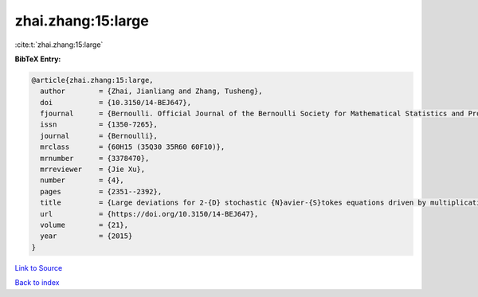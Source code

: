 zhai.zhang:15:large
===================

:cite:t:`zhai.zhang:15:large`

**BibTeX Entry:**

.. code-block:: bibtex

   @article{zhai.zhang:15:large,
     author        = {Zhai, Jianliang and Zhang, Tusheng},
     doi           = {10.3150/14-BEJ647},
     fjournal      = {Bernoulli. Official Journal of the Bernoulli Society for Mathematical Statistics and Probability},
     issn          = {1350-7265},
     journal       = {Bernoulli},
     mrclass       = {60H15 (35Q30 35R60 60F10)},
     mrnumber      = {3378470},
     mrreviewer    = {Jie Xu},
     number        = {4},
     pages         = {2351--2392},
     title         = {Large deviations for 2-{D} stochastic {N}avier-{S}tokes equations driven by multiplicative {L}\'{e}vy noises},
     url           = {https://doi.org/10.3150/14-BEJ647},
     volume        = {21},
     year          = {2015}
   }

`Link to Source <https://doi.org/10.3150/14-BEJ647},>`_


`Back to index <../By-Cite-Keys.html>`_
